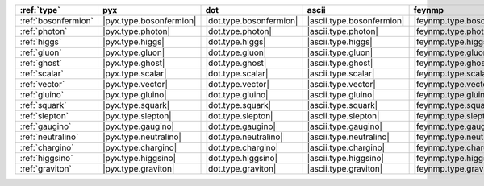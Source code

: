 ===================== ========================= ========================= =========================== ============================ =================================
:ref:`type`           pyx                       dot                       ascii                       feynmp                       tikzfeynman                       
===================== ========================= ========================= =========================== ============================ =================================
:ref:`bosonfermion`   |pyx.type.bosonfermion|   |dot.type.bosonfermion|   |ascii.type.bosonfermion|   |feynmp.type.bosonfermion|   |tikzfeynman.type.bosonfermion|   
:ref:`photon`         |pyx.type.photon|         |dot.type.photon|         |ascii.type.photon|         |feynmp.type.photon|         |tikzfeynman.type.photon|         
:ref:`higgs`          |pyx.type.higgs|          |dot.type.higgs|          |ascii.type.higgs|          |feynmp.type.higgs|          |tikzfeynman.type.higgs|          
:ref:`gluon`          |pyx.type.gluon|          |dot.type.gluon|          |ascii.type.gluon|          |feynmp.type.gluon|          |tikzfeynman.type.gluon|          
:ref:`ghost`          |pyx.type.ghost|          |dot.type.ghost|          |ascii.type.ghost|          |feynmp.type.ghost|          |tikzfeynman.type.ghost|          
:ref:`scalar`         |pyx.type.scalar|         |dot.type.scalar|         |ascii.type.scalar|         |feynmp.type.scalar|         |tikzfeynman.type.scalar|         
:ref:`vector`         |pyx.type.vector|         |dot.type.vector|         |ascii.type.vector|         |feynmp.type.vector|         |tikzfeynman.type.vector|         
:ref:`gluino`         |pyx.type.gluino|         |dot.type.gluino|         |ascii.type.gluino|         |feynmp.type.gluino|         |tikzfeynman.type.gluino|         
:ref:`squark`         |pyx.type.squark|         |dot.type.squark|         |ascii.type.squark|         |feynmp.type.squark|         |tikzfeynman.type.squark|         
:ref:`slepton`        |pyx.type.slepton|        |dot.type.slepton|        |ascii.type.slepton|        |feynmp.type.slepton|        |tikzfeynman.type.slepton|        
:ref:`gaugino`        |pyx.type.gaugino|        |dot.type.gaugino|        |ascii.type.gaugino|        |feynmp.type.gaugino|        |tikzfeynman.type.gaugino|        
:ref:`neutralino`     |pyx.type.neutralino|     |dot.type.neutralino|     |ascii.type.neutralino|     |feynmp.type.neutralino|     |tikzfeynman.type.neutralino|     
:ref:`chargino`       |pyx.type.chargino|       |dot.type.chargino|       |ascii.type.chargino|       |feynmp.type.chargino|       |tikzfeynman.type.chargino|       
:ref:`higgsino`       |pyx.type.higgsino|       |dot.type.higgsino|       |ascii.type.higgsino|       |feynmp.type.higgsino|       |tikzfeynman.type.higgsino|       
:ref:`graviton`       |pyx.type.graviton|       |dot.type.graviton|       |ascii.type.graviton|       |feynmp.type.graviton|       |tikzfeynman.type.graviton|       
===================== ========================= ========================= =========================== ============================ =================================
